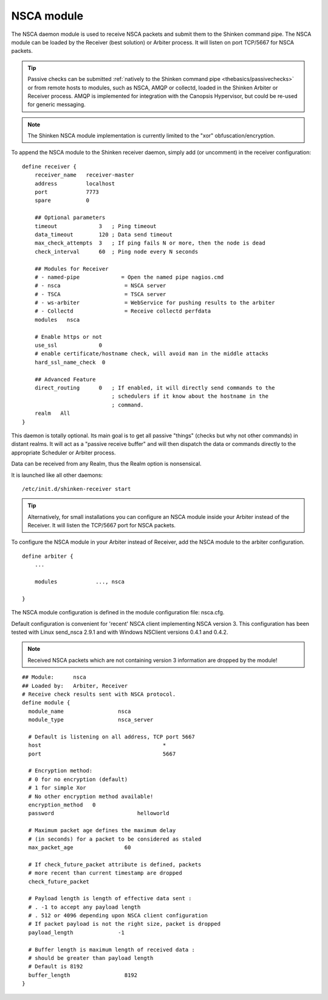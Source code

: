 .. _nsca_daemon_module:

============
NSCA module
============


The NSCA daemon module is used to receive NSCA packets and submit them to the Shinken command pipe. The NSCA module can be loaded by the Receiver (best solution) or Arbiter process. It will listen on port TCP/5667 for NSCA packets.

.. tip::  Passive checks can be submitted :ref:`natively to the Shinken command pipe <thebasics/passivechecks>` or from remote hosts to modules, such as NSCA, AMQP or collectd, loaded in the Shinken Arbiter or Receiver process. AMQP is implemented for integration with the Canopsis Hypervisor, but could be re-used for generic messaging.

.. note::  The Shinken NSCA module implementation is currently limited to the "xor" obfuscation/encryption.


To append the NSCA module to the Shinken receiver daemon, simply add (or uncomment) in the receiver configuration:


::

  define receiver {
      receiver_name   receiver-master
      address         localhost
      port            7773
      spare           0

      ## Optional parameters
      timeout             3   ; Ping timeout
      data_timeout        120 ; Data send timeout
      max_check_attempts  3   ; If ping fails N or more, then the node is dead
      check_interval      60  ; Ping node every N seconds

      ## Modules for Receiver
      # - named-pipe             = Open the named pipe nagios.cmd
      # - nsca                    = NSCA server
      # - TSCA                    = TSCA server
      # - ws-arbiter              = WebService for pushing results to the arbiter
      # - Collectd                = Receive collectd perfdata
      modules	nsca

      # Enable https or not
      use_ssl	          0
      # enable certificate/hostname check, will avoid man in the middle attacks
      hard_ssl_name_check  0
      
      ## Advanced Feature
      direct_routing      0   ; If enabled, it will directly send commands to the
                              ; schedulers if it know about the hostname in the
                              ; command.
      realm   All
  }
  
This daemon is totally optional. Its main goal is to get all passive "things" (checks but why not other commands) in distant realms. 
It will act as a "passive receive buffer" and will then dispatch the data or commands directly to the appropriate Scheduler or Arbiter process.

Data can be received from any Realm, thus the Realm option is nonsensical.

It is launched like all other daemons:
  
::

  /etc/init.d/shinken-receiver start
  
  
.. tip::  Alternatively, for small installations you can configure an NSCA module inside your Arbiter instead of the Receiver. It will listen the TCP/5667 port for NSCA packets. 


To configure the NSCA module in your Arbiter instead of Receiver, add the NSCA module to the arbiter configuration.

::

  define arbiter {
      ... 

      modules    	 ..., nsca

  }

  


The NSCA module configuration is defined in the module configuration file: nsca.cfg.

Default configuration is convenient for 'recent' NSCA client implementing NSCA version 3. This configuration 
has been tested with Linux send_nsca 2.9.1 and with Windows NSClient versions 0.4.1 and 0.4.2.

.. note::  Received NSCA packets which are not containing version 3 information are dropped by the module!


::

  ## Module:      nsca
  ## Loaded by:   Arbiter, Receiver
  # Receive check results sent with NSCA protocol.
  define module {
    module_name			nsca
    module_type			nsca_server
    
    # Default is listening on all address, TCP port 5667
    host				      *
    port				      5667
    
    # Encryption method:
    # 0 for no encryption (default)
    # 1 for simple Xor
    # No other encryption method available!
    encryption_method   0
    password			      helloworld
    
    # Maximum packet age defines the maximum delay
    # (in seconds) for a packet to be considered as staled
    max_packet_age		  60
    
    # If check_future_packet attribute is defined, packets
    # more recent than current timestamp are dropped
    check_future_packet 
    
    # Payload length is length of effective data sent :
    # . -1 to accept any payload length
    # . 512 or 4096 depending upon NSCA client configuration
    # If packet payload is not the right size, packet is dropped
    payload_length		-1
    
    # Buffer length is maximum length of received data :
    # should be greater than payload length
    # Default is 8192
    buffer_length		  8192
  }
